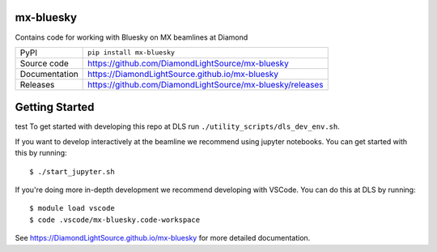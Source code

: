 mx-bluesky
===========================

|ci| |coverage| |pypi_version| |license|

Contains code for working with Bluesky on MX beamlines at Diamond

============== ==============================================================
PyPI           ``pip install mx-bluesky``
Source code    https://github.com/DiamondLightSource/mx-bluesky
Documentation  https://DiamondLightSource.github.io/mx-bluesky
Releases       https://github.com/DiamondLightSource/mx-bluesky/releases
============== ==============================================================

Getting Started
===============
test
To get started with developing this repo at DLS run ``./utility_scripts/dls_dev_env.sh``.

If you want to develop interactively at the beamline we recommend using jupyter notebooks. You can get started with this by running::

    $ ./start_jupyter.sh

If you're doing more in-depth development we recommend developing with VSCode. You can do this at DLS by running::

    $ module load vscode
    $ code .vscode/mx-bluesky.code-workspace

.. |ci| image:: https://github.com/DiamondLightSource/mx-bluesky/actions/workflows/ci.yml/badge.svg?branch=main
    :target: https://github.com/DiamondLightSource/mx-bluesky/actions/workflows/ci.yml
    :alt: Code CI

.. |coverage| image:: https://codecov.io/gh/DiamondLightSource/mx-bluesky/branch/main/graph/badge.svg
    :target: https://codecov.io/gh/DiamondLightSource/mx-bluesky
    :alt: Test Coverage

.. |pypi_version| image:: https://img.shields.io/pypi/v/mx-bluesky.svg
    :target: https://pypi.org/project/mx-bluesky
    :alt: Latest PyPI version

.. |license| image:: https://img.shields.io/badge/License-Apache%202.0-blue.svg
    :target: https://opensource.org/licenses/Apache-2.0
    :alt: Apache License

..
    Anything below this line is used when viewing README.rst and will be replaced
    when included in index.rst

See https://DiamondLightSource.github.io/mx-bluesky for more detailed documentation.
